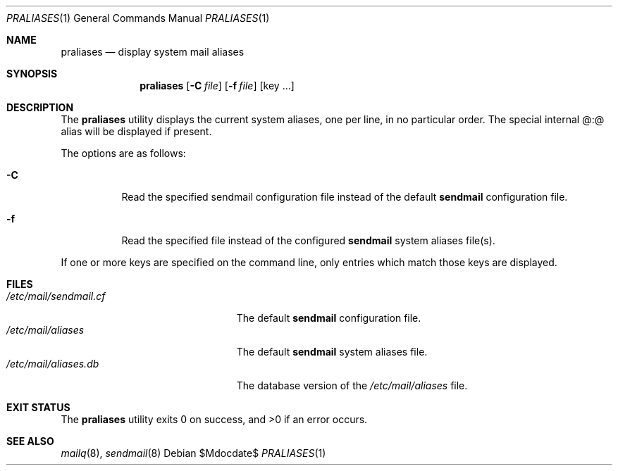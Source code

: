 .\"	$OpenBSD: praliases.1,v 1.8 2010/09/23 14:51:57 jmc Exp $
.\"
.\" Copyright (c) 1998-2000 Sendmail, Inc. and its suppliers.
.\"	All rights reserved.
.\"
.\" By using this file, you agree to the terms and conditions set
.\" forth in the LICENSE file which can be found at the top level of
.\" the sendmail distribution.
.\"
.\"
.\"	$Sendmail: praliases.8,v 8.17 2000/12/15 19:53:45 gshapiro Exp $
.\"
.Dd $Mdocdate$
.Dt PRALIASES 1
.Os
.Sh NAME
.Nm praliases
.Nd display system mail aliases
.Sh SYNOPSIS
.Nm praliases
.Op Fl C Ar file
.Op Fl f Ar file
.Op key ...
.Sh DESCRIPTION
The
.Nm praliases
utility displays the current system aliases,
one per line, in no particular order.
The special internal @:@ alias will be displayed if present.
.Pp
The options are as follows:
.Bl -tag -width Ds
.It Fl C
Read the specified sendmail configuration file instead of the default
.Nm sendmail
configuration file.
.It Fl f
Read the specified file instead of the configured
.Nm sendmail
system aliases file(s).
.El
.Pp
If one or more keys are specified on the command line,
only entries which match those keys are displayed.
.Sh FILES
.Bl -tag -width /etc/mail/sendmail.cf -compact
.It Pa /etc/mail/sendmail.cf
The default
.Nm sendmail
configuration file.
.It Pa /etc/mail/aliases
The default
.Nm sendmail
system aliases file.
.It Pa /etc/mail/aliases.db
The database version of the
.Pa /etc/mail/aliases
file.
.El
.Sh EXIT STATUS
.Ex -std praliases
.Sh SEE ALSO
.Xr mailq 8 ,
.Xr sendmail 8
